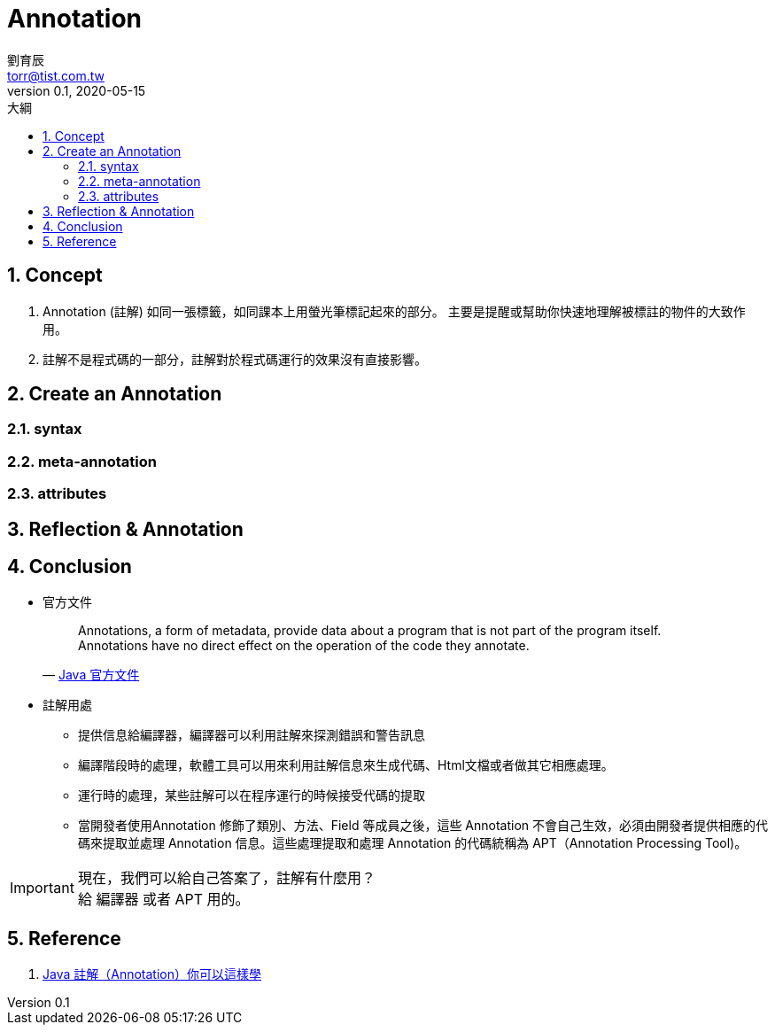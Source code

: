 = Annotation 
劉育辰 <torr@tist.com.tw>
v0.1, 2020-05-15
:experimental:
:icons: font
:sectnums:
:toc: left
:toc-title: 大綱
:sectanchors:


== Concept

. Annotation (註解) 如同一張標籤，如同課本上用螢光筆標記起來的部分。
主要是提醒或幫助你快速地理解被標註的物件的大致作用。

. 註解不是程式碼的一部分，註解對於程式碼運行的效果沒有直接影響。

== Create an Annotation

=== syntax

=== meta-annotation

=== attributes

== Reflection & Annotation



== Conclusion

* 官方文件
+
[quote, 'https://docs.oracle.com/javase/tutorial/java/annotations/[Java 官方文件]']
____
Annotations, a form of metadata, provide data about a program that is not part of the program itself. Annotations have no direct effect on the operation of the code they annotate.
____

* 註解用處
** 提供信息給編譯器，編譯器可以利用註解來探測錯誤和警告訊息
** 編譯階段時的處理，軟體工具可以用來利用註解信息來生成代碼、Html文檔或者做其它相應處理。
** 運行時的處理，某些註解可以在程序運行的時候接受代碼的提取
** 當開發者使用Annotation 修飾了類別、方法、Field 等成員之後，這些 Annotation 不會自己生效，必須由開發者提供相應的代碼來提取並處理 Annotation 信息。這些處理提取和處理 Annotation 的代碼統稱為 APT（Annotation Processing Tool)。

IMPORTANT: 現在，我們可以給自己答案了，註解有什麼用？ +
給 編譯器 或者 APT 用的。


== Reference

. link:https://kknews.cc/code/agono4n.html[Java 註解（Annotation）你可以這樣學]








